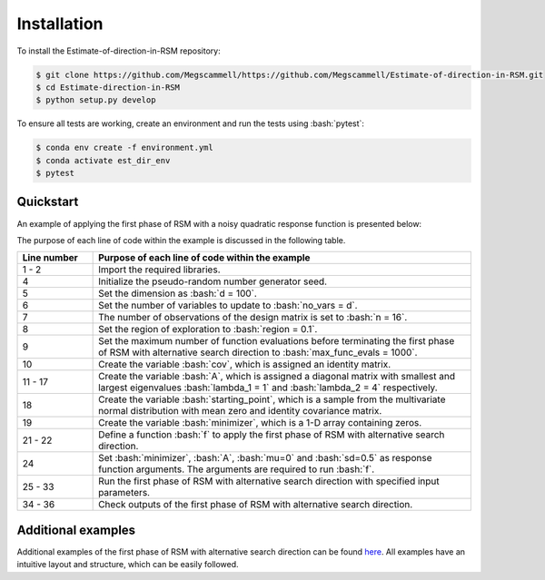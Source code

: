 .. role:: bash(code)
   :language: bash

.. _installation:

Installation
=============
To install the Estimate-of-direction-in-RSM repository:

.. code-block:: bash

   $ git clone https://github.com/Megscammell/https://github.com/Megscammell/Estimate-of-direction-in-RSM.git
   $ cd Estimate-direction-in-RSM
   $ python setup.py develop

To ensure all tests are working, create an environment and run the tests using :bash:`pytest`:

.. code-block:: bash

   $ conda env create -f environment.yml
   $ conda activate est_dir_env
   $ pytest



Quickstart
---------------------

An example of applying the first phase of RSM with a noisy quadratic response function is presented below:

.. code-block:: python
  :linenos:

   >>> import est_dir
   >>> import numpy as np
   >>>
   >>> np.random.seed(10)
   >>> d = 100
   >>> no_vars = d
   >>> n = 16
   >>> region = 0.1
   >>> max_func_evals = 1000
   >>> cov = np.identity(d)
   >>> lambda_1 = 1
   >>> lambda_2 = 4
   >>> diag_vals = np.zeros(d)
   >>> diag_vals[:2] = np.array([lambda_1, lambda_2])
   >>> diag_vals[2:] = np.random.uniform(lambda_1 + 0.1,
   ...                                   lambda_2 - 0.1, (d - 2))
   >>> A = np.diag(diag_vals)
   >>> starting_point = np.random.multivariate_normal(np.zeros((d)), cov)
   >>> minimizer = np.zeros((d, ))
   >>> 
   >>> def f(x, minimizer, A, mu, sd):
   ...    return ((x - minimizer).T @ A @ (x - minimizer) + np.random.normal(mu, sd))
   ...    
   >>> func_args = (minimizer, A, 0, 0.5)
   >>> (final_point,
   ...  sp_func_val,
   ...  fp_func_val,
   ...  time_taken,
   ...  func_evals_step,
   ...  func_evals_dir,
   ...  number_its) = (est_dir.rsm_alternative_search_direction
                       (starting_point, f, func_args, n, d,
                        no_vars, region, max_func_evals))
   >>> assert(np.linalg.norm(starting_point - minimizer) >
   ...        np.linalg.norm(final_point - minimizer))
   >>> assert(sp_func_val > fp_func_val)

The purpose of each line of code within the example is discussed in the following table.

.. list-table::
   :widths: 10 50
   :header-rows: 1

   * - Line number
     - Purpose of each line of code within the example
   * - 1 - 2
     - Import the required libraries. 
   * - 4
     - Initialize the pseudo-random number generator seed.
   * - 5
     - Set the dimension as :bash:`d = 100`.	
   * - 6
     - Set the number of variables to update to :bash:`no_vars = d`.	
   * - 7
     - The number of observations of the design matrix is set to :bash:`n = 16`.
   * - 8
     - Set the region of exploration to :bash:`region = 0.1`. 
   * - 9
     - Set the maximum number of function evaluations before terminating the first phase of RSM with alternative search direction to :bash:`max_func_evals = 1000`. 
   * - 10
     - Create the variable :bash:`cov`, which is assigned an identity matrix.
   * - 11 - 17
     - Create the variable :bash:`A`, which is assigned a diagonal matrix with smallest and largest eigenvalues :bash:`lambda_1 = 1` and :bash:`lambda_2 = 4` respectively.
   * - 18
     - Create the variable :bash:`starting_point`, which is a sample from the multivariate normal distribution with mean zero and identity covariance matrix.
   * - 19
     - Create the variable :bash:`minimizer`, which is a 1-D array containing zeros.
   * - 21 - 22
     - Define a function :bash:`f` to apply the first phase of RSM with alternative search direction.  
   * - 24
     - Set :bash:`minimizer`, :bash:`A`, :bash:`mu=0` and :bash:`sd=0.5` as response function arguments. The arguments are required to run :bash:`f`.
   * - 25 - 33
     - Run the first phase of RSM with alternative search direction with specified input parameters.
   * - 34 - 36
     - Check outputs of the first phase of RSM with alternative search direction.

Additional examples
---------------------

Additional examples of the first phase of RSM with alternative search direction can be found 
`here <https://github.com/Megscammell/Estimate-of-direction-in-RSM/tree/main/Examples>`_.
All examples have an intuitive layout and structure, which can be easily followed. 